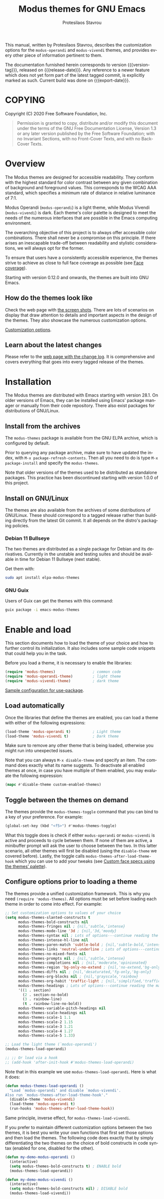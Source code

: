 #+TITLE: Modus themes for GNU Emacs
#+AUTHOR: Protesilaos Stavrou
#+EMAIL: info@protesilaos.com
#+LANGUAGE: en
#+TEXINFO_FILENAME: modus-themes.info
#+TEXINFO_DIR_CATEGORY: Emacs
#+TEXINFO_DIR_TITLE: Modus Themes: (modus-themes)
#+TEXINFO_DIR_DESC: Highly accessible themes (WCAG AAA)
#+OPTIONS: ':t toc:nil author:t email:t
#+MACRO: version-tag 1.0.2
#+MACRO: release-date 2020-12-06
#+MACRO: export-date (eval (format-time-string "%F %R %z" (current-time)))

This manual, written by Protesilaos Stavrou, describes the customization
options for the =modus-operandi= and =modus-vivendi= themes, and provides
every other piece of information pertinent to them.

The documentation furnished herein corresponds to version {{{version-tag}}},
released on {{{release-date}}}.  Any reference to a newer feature which does
not yet form part of the latest tagged commit, is explicitly marked as
such.  Current build was done on {{{export-date}}}.

#+TOC: headlines 8 insert TOC here, with eight headline levels

* COPYING
:PROPERTIES:
:COPYING: t
:END:

Copyright (C) 2020  Free Software Foundation, Inc.

#+begin_quote
Permission is granted to copy, distribute and/or modify this
document under the terms of the GNU Free Documentation License,
Version 1.3 or any later version published by the Free Software
Foundation; with no Invariant Sections, with no Front-Cover Texts,
and with no Back-Cover Texts.
#+end_quote

* Overview
:PROPERTIES:
:CUSTOM_ID: h:f0f3dbcb-602d-40cf-b918-8f929c441baf
:END:

The Modus themes are designed for accessible readability.  They conform
with the highest standard for color contrast between any given
combination of background and foreground values.  This corresponds to
the WCAG AAA standard, which specifies a minimum rate of distance in
relative luminance of 7:1.

Modus Operandi (=modus-operandi=) is a light theme, while Modus Vivendi
(=modus-vivendi=) is dark.  Each theme's color palette is designed to
meet the needs of the numerous interfaces that are possible in the Emacs
computing environment.

The overarching objective of this project is to always offer accessible
color combinations.  There shall never be a compromise on this
principle.  If there arises an inescapable trade-off between readability
and stylistic considerations, we will always opt for the former.

To ensure that users have a consistently accessible experience, the
themes strive to achieve as close to full face coverage as possible
(see [[#h:a9c8f29d-7f72-4b54-b74b-ddefe15d6a19][Face coverage]]).

Starting with version 0.12.0 and onwards, the themes are built into GNU
Emacs.

** How do the themes look like
:PROPERTIES:
:CUSTOM_ID: h:69b92089-069c-4ba1-9d94-cc3415fc4f87
:END:

Check the web page with [[https://protesilaos.com/modus-themes-pictures/][the screen shots]].  There are lots of scenarios
on display that draw attention to details and important aspects in the
design of the themes.  They also showcase the numerous customization
options.

[[#h:bf1c82f2-46c7-4eb2-ad00-dd11fdd8b53f][Customization options]].

** Learn about the latest changes
:PROPERTIES:
:CUSTOM_ID: h:2cc37c36-6c1a-48b2-a010-1050b270ee18
:END:

Please refer to the [[https://protesilaos.com/modus-themes-changelog][web page with the change log]].  It is comprehensive
and covers everything that goes into every tagged release of the themes.

* Installation
:PROPERTIES:
:CUSTOM_ID: h:1af85373-7f81-4c35-af25-afcef490c111
:END:

The Modus themes are distributed with Emacs starting with version 28.1.
On older versions of Emacs, they can be installed using Emacs' package
manager or manually from their code repository.  There also exist
packages for distributions of GNU/Linux.

** Install from the archives
:PROPERTIES:
:CUSTOM_ID: h:c4b10085-149f-43e2-bd4d-347f33aee054
:END:

The =modus-themes= package is available from the GNU ELPA archive, which
is configured by default.

Prior to querying any package archive, make sure to have updated the
index, with =M-x package-refresh-contents=.  Then all you need to do is
type =M-x package-install= and specify the =modus-themes=.

Note that older versions of the themes used to be distributed as
standalone packages.  This practice has been discontinued starting with
version 1.0.0 of this project.

** Install on GNU/Linux
:PROPERTIES:
:CUSTOM_ID: h:da640eb1-95dd-4e86-bb4e-1027b27885f0
:END:

The themes are also available from the archives of some distributions of
GNU/Linux.  These should correspond to a tagged release rather than
building directly from the latest Git commit.  It all depends on the
distro's packaging policies.

*** Debian 11 Bullseye
:PROPERTIES:
:CUSTOM_ID: h:7e570360-9ee6-4bc5-8c04-9dc11418a3e4
:END:

The two themes are distributed as a single package for Debian and its
derivatives.  Currently in the unstable and testing suites and should be
available in time for Debian 11 Bullseye (next stable).

Get them with:

#+begin_src sh
sudo apt install elpa-modus-themes
#+end_src

*** GNU Guix
:PROPERTIES:
:CUSTOM_ID: h:a4ca52cd-869f-46a5-9e16-4d9665f5b88e
:END:

Users of Guix can get the themes with this command:

#+begin_src sh
guix package -i emacs-modus-themes
#+end_src

* Enable and load
:PROPERTIES:
:CUSTOM_ID: h:3f3c3728-1b34-437d-9d0c-b110f5b161a9
:END:

This section documents how to load the theme of your choice and how to
further control its initialization.  It also includes some sample code
snippets that could help you in the task.

Before you load a theme, it is necessary to enable the libraries:

#+begin_src emacs-lisp
(require 'modus-themes)                 ; common code
(require 'modus-operandi-theme)         ; light theme
(require 'modus-vivendi-theme)          ; dark theme
#+end_src

[[#h:e979734c-a9e1-4373-9365-0f2cd36107b8][Sample configuration for use-package]].

** Load automatically
:PROPERTIES:
:CUSTOM_ID: h:1777c247-1b56-46b7-a4ce-54e720b33d06
:END:

Once the libraries that define the themes are enabled, you can load a
theme with either of the following expressions:

#+begin_src emacs-lisp
(load-theme 'modus-operandi t)          ; Light theme
(load-theme 'modus-vivendi t)           ; Dark theme
#+end_src

Make sure to remove any other theme that is being loaded, otherwise you
might run into unexpected issues.

Note that you can always =M-x disable-theme= and specify an item.  The
command does exactly what its name suggests.  To deactivate all enabled
themes at once, in case you have multiple of them enabled, you may
evaluate the following expression:

#+begin_src emacs-lisp
(mapc #'disable-theme custom-enabled-themes)
#+end_src

** Toggle between the themes on demand
:PROPERTIES:
:CUSTOM_ID: h:2a0895a6-3281-4e55-8aa1-8a737555821e
:END:

The themes provide the =modus-themes-toggle= command that you can bind to
a key of your preference.  For example:

#+begin_src emacs-lisp
(global-set-key (kbd "<f5>") #'modus-themes-toggle)
#+end_src

What this toggle does is check if either =modus-operandi= or =modus-vivendi=
is active and proceeds to cycle between them.  If none of them are
active, a minibuffer prompt will ask the user to choose between the two.
In this latter scenario, all other themes will first be disabled (using
the =disable-theme= we covered before).  Lastly, the toggle calls
=modus-themes-after-load-theme-hook= which you can use to add your tweaks
(see [[#h:1487c631-f4fe-490d-8d58-d72ffa3bd474][Custom face specs using the themes' palette]]).

** Configure options prior to loading a theme
:PROPERTIES:
:CUSTOM_ID: h:a897b302-8e10-4a26-beab-3caaee1e1193
:END:

The themes provide a unified customization framework.  This is why you
need =(require 'modus-themes)=.  All options must be set before loading
each theme in order to come into effect.  For example:

#+begin_src emacs-lisp
;; Set customization options to values of your choice
(setq modus-themes-slanted-constructs t
      modus-themes-bold-constructs nil
      modus-themes-fringes nil ; {nil,'subtle,'intense}
      modus-themes-mode-line '3d ; {nil,'3d,'moody}
      modus-themes-syntax nil ; Lots of options---continue reading the manual
      modus-themes-intense-hl-line nil
      modus-themes-paren-match 'subtle-bold ; {nil,'subtle-bold,'intense,'intense-bold}
      modus-themes-links 'neutral-underline ; Lots of options---continue reading the manual
      modus-themes-no-mixed-fonts nil
      modus-themes-prompts nil ; {nil,'subtle,'intense}
      modus-themes-completions nil ; {nil,'moderate,'opinionated}
      modus-themes-region 'bg-only-no-extend ; {nil,'no-extend,'bg-only,'bg-only-no-extend}
      modus-themes-diffs nil ; {nil,'desaturated,'fg-only,'bg-only}
      modus-themes-org-blocks nil ; {nil,'grayscale,'rainbow}
      modus-themes-org-habit 'traffic-light ; {nil,'simplified,'traffic-light}
      modus-themes-headings ; Lots of options---continue reading the manual
      '((1 . section)
        (2 . section-no-bold)
        (3 . rainbow-line)
        (t . rainbow-line-no-bold))
      modus-themes-variable-pitch-headings nil
      modus-themes-scale-headings nil
      modus-themes-scale-1 1.1
      modus-themes-scale-2 1.15
      modus-themes-scale-3 1.21
      modus-themes-scale-4 1.27
      modus-themes-scale-5 1.33)

;; Load the light theme (`modus-operandi')
(modus-themes-load-operandi)

;; ;; Or load via a hook
;; (add-hook 'after-init-hook #'modus-themes-load-operandi)
#+end_src

Note that in this example we use =modus-themes-load-operandi=.  Here is
what it does:

#+begin_src emacs-lisp
(defun modus-themes-load-operandi ()
  "Load `modus-operandi' and disable `modus-vivendi'.
Also run `modus-themes-after-load-theme-hook'."
  (disable-theme 'modus-vivendi)
  (load-theme 'modus-operandi t)
  (run-hooks 'modus-themes-after-load-theme-hook))
#+end_src

Same principle, inverse effect, for =modus-themes-load-vivendi=.

If you prefer to maintain different customization options between the
two themes, it is best you write your own functions that first set those
options and then load the themes.  The following code does exactly that
by simply differentiating the two themes on the choice of bold
constructs in code syntax (enabled for one, disabled for the other).

#+begin_src emacs-lisp
(defun my-demo-modus-operandi ()
  (interactive)
  (setq modus-themes-bold-constructs t) ; ENABLE bold
  (modus-themes-load-operandi))

(defun my-demo-modus-vivendi ()
  (interactive)
  (setq modus-themes-bold-constructs nil) ; DISABLE bold
  (modus-themes-load-vivendi))

(defun my-demo-modus-themes-toggle ()
  (if (eq (car custom-enabled-themes) 'modus-operandi)
      (my-demo-modus-vivendi)
    (my-demo-modus-operandi)))
#+end_src

Then assign =my-demo-modus-themes-toggle= to a key instead of the
equivalent the themes provide.

** Sample configuration for use-package
:PROPERTIES:
:CUSTOM_ID: h:e979734c-a9e1-4373-9365-0f2cd36107b8
:END:

It is common for Emacs users to rely on =use-package= for declaring
package configurations in their setup.  We use this as an example:

#+begin_src emacs-lisp
(use-package modus-themes
  :ensure
  :init
  ;; Add all your customizations prior to loading the themes
  (setq modus-themes-slanted-constructs t
        modus-themes-bold-constructs nil)
  :config
  ;; Load the theme of your choice
  (modus-themes-load-operandi)
  ;; ;; OR
  ;; (load-theme 'modus-operandi t)
  :bind ("<f5>" . modus-themes-toggle))
#+end_src

Note that manual installations expect that the user byte compiles all
the relevant files and creates autoloads for them.  If, for whatever
reason, users wish to install the theme files manually while not doing
the requisite packaging work, then this code block must be used instead
(but please prefer the packaged format that does proper byte compilation
and autoloading).

The following snippet is for manual installations or those that use the
themes that are shipped with Emacs:

#+begin_src emacs-lisp
(use-package modus-themes
  :ensure
  :init
  ;; Add all your customizations prior to loading the themes
  (setq modus-themes-slanted-constructs t
        modus-themes-bold-constructs nil)

  ;; Enable the theme files
  (use-package modus-operandi-theme)
  (use-package modus-vivendi-theme)

  :config
  ;; Load the theme of your choice
  (modus-themes-load-operandi)
  :bind ("<f5>" . modus-themes-toggle))
#+end_src

* Customization Options
:PROPERTIES:
:CUSTOM_ID: h:bf1c82f2-46c7-4eb2-ad00-dd11fdd8b53f
:END:

The Modus themes are highly configurable, though they should work well
without any further tweaks.  By default, all customization options are
set to =nil=.

Remember that all customization options must be evaluated before loading
a theme (see [[#h:3f3c3728-1b34-437d-9d0c-b110f5b161a9][Enable and load]]).

** Option for more bold constructs
:PROPERTIES:
:ALT_TITLE: Bold constructs
:DESCRIPTION: Toggle bold constructs in code
:CUSTOM_ID: h:b25714f6-0fbe-41f6-89b5-6912d304091e
:END:

Symbol: =modus-themes-bold-constructs=

Possible values:

1. =nil= (default)
2. =t=

The default is to use a bold typographic weight only when it is
required.

With a non-nil value (=t=) display several syntactic constructs in bold
weight.  This concerns keywords and other important aspects of code
syntax.  It also affects certain mode line indicators and command-line
prompts.

** Option for more slanted constructs
:PROPERTIES:
:ALT_TITLE: Slanted constructs
:DESCRIPTION: Toggle slanted constructs (italics) in code
:CUSTOM_ID: h:977c900d-0d6d-4dbb-82d9-c2aae69543d6
:END:

Symbol: =modus-themes-slanted-constructs=

Possible values:

1. =nil= (default)
2. =t=

The default is to not use slanted text (italics) unless it is absolutely
necessary.

With a non-nil value (=t=) choose to render more faces in slanted text.
This typically affects documentation strings and code comments.

** Option for syntax highlighting
:PROPERTIES:
:ALT_TITLE: Syntax styles
:DESCRIPTION: Choose the overall aesthetic of code syntax
:CUSTOM_ID: h:c119d7b2-fcd4-4e44-890e-5e25733d5e52
:END:

Symbol: =modus-themes-syntax=

Possible values:

1. =nil= (default)
2. =faint=
3. =yellow-comments=
4. =green-strings=
5. =yellow-comments-green-strings=
6. =alt-syntax=
7. =alt-syntax-yellow-comments=

The default style (nil) for code syntax highlighting is a balanced
combination of colors on the cyan-blue-magenta side of the spectrum.
There is little to no use of greens, yellows, or reds, except when it is
necessary.

Option =faint= is like the default in terms of the choice of palette but
applies desaturated color values.

Option =yellow-comments= applies a yellow tint to comments.  The rest of
the syntax is the same as the default.

Option =green-strings= replaces the blue/cyan/cold color variants in
strings with greener alternatives.  The rest of the syntax remains the
same.

Option =yellow-comments-green-strings= combines yellow comments with green
strings and the rest of the default syntax highlighting style.

Option =alt-syntax= expands the active spectrum by applying color
combinations with more contrasting hues between them.  Expect to find
more red and green variants in addition to cyan, blue, magenta.

Option =alt-syntax-yellow-comments= combines =alt-syntax= with
=yellow-comments=.

** Option for no font mixing
:PROPERTIES:
:ALT_TITLE: No mixed fonts
:DESCRIPTION: Toggle mixing of font families
:CUSTOM_ID: h:115e6c23-ee35-4a16-8cef-e2fcbb08e28b
:END:

Symbol: =modus-themes-no-mixed-fonts=

Possible values:

1. =nil= (default)
2. =t=

By default, the themes configure some spacing-sensitive faces, such as
Org tables and code blocks, to always inherit from the =fixed-pitch= face.
This is to ensure that those constructs remain monospaced when users opt
for something like the built-in =M-x variable-pitch-mode=.  Otherwise the
layout would appear broken.  To disable this behaviour, set the option
to =t=.

Users may prefer to use another package for handling mixed typeface
configurations, rather than letting the theme do it, perhaps because a
purpose-specific package has extra functionality.  Two possible options
are =org-variable-pitch= and =mixed-pitch=.

[[#h:defcf4fc-8fa8-4c29-b12e-7119582cc929][Font configurations for Org (and others)]].

** Option for links
:PROPERTIES:
:ALT_TITLE: Link styles
:DESCRIPTION: Choose link color intensity for the text or underline, or no underline at all
:CUSTOM_ID: h:c119d7b2-fcd4-4e44-890e-5e25733d5e52
:END:

Symbol: =modus-themes-links=

Possible values:

1. =nil= (default)
2. =faint=
3. =neutral-underline=
4. =faint-neutral-underline=
5. =no-underline=

The default style (nil) for links is to apply an underline and a
saturated color to the affected text.  The color of the two is the same,
which makes the link fairly prominent.

Option =faint= follows the same approach as the default, but uses less
intense colors.

Option =neutral-underline= changes the underline's color to a subtle
gray, while retaining the default text color.

Option =faint-neutral-underline= combines a desaturated text color with a
subtle gray underline.

Option =no-underline= removes link underlines altogether, while keeping
their text color the same as the default.

** Option for command prompt styles
:PROPERTIES:
:ALT_TITLE: Command prompts
:DESCRIPTION: Choose among plain, subtle, or intense prompts
:CUSTOM_ID: h:db5a9a7c-2928-4a28-b0f0-6f2b9bd52ba1
:END:

Symbol: =modus-themes-prompts=

Possible values:

1. =nil= (default)
2. =subtle=
3. =intense=

The default does not use any background for minibuffer and command line
prompts.  It relies exclusively on an accented foreground color.

The options =subtle= and =intense= apply a combination of accented
background and foreground to such prompts.  The difference between the
two is that the latter has a more pronounced/noticeable effect than the
former.

** Option for mode line presentation
:PROPERTIES:
:ALT_TITLE: Mode line
:DESCRIPTION: Choose among plain, three-dimensional, or Moody-compliant styles
:CUSTOM_ID: h:27943af6-d950-42d0-bc23-106e43f50a24
:END:

Symbol: =modus-themes-mode-line=

Possible values:

1. =nil= (default)
2. =3d=
3. =moody=

The default produces a two-dimensional effect both for the active and
inactive modelines.  The differences between the two are limited to
distinct shades of grayscale values, with the active being more intense
than the inactive.

Option =3d= will make the active modeline look like a three-dimensional
rectangle.  Inactive modelines remain 2D, though they are slightly toned
down relative to the default.  This aesthetic is virtually the same as
what you get when you run Emacs without any customizations (=emacs -Q= on
the command line).

While =moody= removes all box effects from the modelines and applies
underline and overline properties instead.  It also tones down a bit the
inactive modelines.  This is meant to optimize things for use with the
[[https://github.com/tarsius/moody][moody package]] (hereinafter referred to as "Moody"), though it can work
fine even without it.

Note that Moody does not expose any faces that the themes could style
directly.  Instead it re-purposes existing ones to render its tabs and
ribbons.  As such, there may be cases where the contrast ratio falls
below the 7:1 target that the themes conform with (WCAG AAA).  To hedge
against this, we configure a fallback foreground for the =moody= option,
which will come into effect when the background of the modeline changes
to something less accessible, such as Moody ribbons (read the doc string
of =set-face-attribute=, specifically =:distant-foreground=).  This fallback
is activated when Emacs determines that the background and foreground of
the given construct are too close to each other in terms of color
distance.  In effect, users would need to experiment with the variable
=face-near-same-color-threshold= to trigger the effect.  We find that a
value of =45000= will suffice, contrary to the default =30000=.  Do not set
the value too high, because that would have the adverse effect of always
overriding the default color (which has been carefully designed to be
highly accessible).

Furthermore, because Moody expects an underline and overline instead of
a box style, it is advised you include this in your setup:

#+begin_src emacs-lisp
(setq x-underline-at-descent-line t)
#+end_src

** Option for completion framework aesthetics
:PROPERTIES:
:ALT_TITLE: Completion UIs
:DESCRIPTION: Choose among standard, moderate, or opinionated looks
:CUSTOM_ID: h:f1c20c02-7b34-4c35-9c65-99170efb2882
:END:

Symbol: =modus-themes-completions=

Possible values:

1. =nil= (default)
2. =moderate=
3. =opinionated=

This is a special option that has different effects depending on the
completion UI.  The interfaces can be grouped in two categories, based
on their default aesthetics: (i) those that only or mostly use
foreground colors for their interaction model, and (ii) those that
combine background and foreground values for some of their metaphors.
The former category encompasses Icomplete, Ido, Selectrum as well as
pattern matching styles like Orderless and Flx.  The latter covers Helm,
Ivy, and similar.

A value of =nil= will respect the metaphors of each completion framework.

Option =moderate= applies a combination of background and foreground that
is fairly subtle.  For Icomplete and friends this constitutes a
departure from their default aesthetics, however the difference is
small.  While Helm, Ivy et al appear slightly different than their
original looks, as they are toned down a bit.

Option =opinionated= uses color combinations that refashion the completion
UI.  For the Icomplete camp this means that intense background and
foreground combinations are used: in effect their looks emulate those of
Helm, Ivy and co. in their original style.  Whereas the other group of
packages will revert to an even more nuanced aesthetic with some
additional changes to the choice of hues.

To appreciate the scope of this customization option, you should spend
some time with every one of the =nil= (default), =moderate=, and =opinionated=
possibilities.

** Option for fringe visibility
:PROPERTIES:
:ALT_TITLE: Fringes
:DESCRIPTION: Choose among invisible, subtle, or intense fringe visibility
:CUSTOM_ID: h:1983c3fc-74f6-44f3-b917-967c403bebae
:END:

Symbol: =modus-themes-fringes=

Possible values:

1. =nil= (default)
2. =subtle=
3. =intense=

The default is to use the same color as that of the main background,
meaning that the fringes are not obvious though they still occupy the
space given to them by =fringe-mode=.

Options =subtle= and =intense= apply a gray background, making the fringes
visible.  The difference between the two is one of degree, as their
names imply.

** Option for line highlighting (hl-line-mode)
:PROPERTIES:
:ALT_TITLE: Line highlighting
:DESCRIPTION: Toggle intense style for current line highlighting
:CUSTOM_ID: h:1dba1cfe-d079-4c13-a810-f768e8789177
:END:

Symbol: =modus-themes-intense-hl-line=

Possible values:

1. =nil= (default)
2. =t=

The default is to use a subtle gray background for =hl-line-mode= and its
global equivalent.

With a non-nil value (=t=) use a more prominent background color instead.

This affects several packages that enable =hl-line-mode=, such as =elfeed=
and =mu4e=.

** Option for parenthesis matching (show-paren-mode)
:PROPERTIES:
:ALT_TITLE: Matching parentheses
:DESCRIPTION: Choose between various styles for matching delimiters/parentheses
:CUSTOM_ID: h:e66a7e4d-a512-4bc7-9f86-fbbb5923bf37
:END:

Symbol: =modus-themes-paren-match=

Possible values:

1. =nil= (default)
2. =subtle-bold=
3. =intense=
4. =intense-bold=

Nil means to use a subtle tinted background color for the matching
delimiters.

Option =intense= applies a saturated background color.

Option =subtle-bold= is the same as the default, but also makes use of
bold typographic weight (inherits the =bold= face).

Option =intense-bold= is the same as =intense=, while it also uses a bold
weight.

This customization variable affects tools such as the built-in
=show-paren-mode= and =smartparens=.

** Option for active region
:PROPERTIES:
:ALT_TITLE: Active region
:DESCRIPTION: Choose between various styles for the active region
:CUSTOM_ID: h:60798063-b4ad-45ea-b9a7-ff7b5c0ab74c
:END:

Symbol: =modus-themes-region=

Possible values:

1. =nil= (default)
2. =no-extend=
3. =bg-only=
4. =bg-only-no-extend=

Nil means to only use a prominent gray background with a neutral
foreground.  The foreground overrides all syntax highlighting.  The
region extends to the edge of the window.

Option =no-extend= preserves the default aesthetic but prevents the
region from extending to the edge of the window.

Option =bg-only= applies a faint tinted background that is distinct from
all others used in the theme, while it does not override any existing
colors.  It extends to the edge of the window.

Option =bg-only-no-extend= is a combination of the =bg-only= and
=no-extend= options.

** Option for diff buffer looks
:PROPERTIES:
:ALT_TITLE: Diffs
:DESCRIPTION: Choose among intense, desaturated, or text-only diffs
:CUSTOM_ID: h:ea7ac54f-5827-49bd-b09f-62424b3b6427
:END:

Symbol: =modus-themes-diffs=

Possible values:

1. =nil= (default)
2. =desaturated=
2. =fg-only=

By default the themes apply rich coloration to the output of diffs, such
as those of =diff-mode=, =ediff=, =smerge-mode=, and =magit=.  These are color
combinations of an accented background and foreground so that, for
example, added lines have a pronounced green background with an
appropriate shade of green for the affected text.  Word-wise or
"refined" changes follow this pattern but use different shades of those
colors to remain distinct.

Option =desaturated= tones down all relevant color values.  It still
combines an accented background with an appropriate foreground, yet its
overall impression is fairly subtle.  Refined changes are a bit more
intense to fulfil their intended function, though still less saturated
than default.

Option =fg-only= will remove most accented backgrounds and instead rely on
color-coded text to denote changes.  For instance, added lines use a
green foreground, while their background is the same as the rest of the
buffer.  Word-wise highlights still use a background value which is,
nonetheless, more subtle than its default equivalent.

Option =bg-only= applies color-coded backgrounds but does not override any
syntax highlighting that may be present.  This makes it suitable for use
with a non-nil value for =diff-font-lock-syntax= (which is the default for
=diff-mode= buffers in Emacs 27 or higher).

Concerning Magit, an extra set of tweaks are introduced for the effect
of highlighting the current diff hunk, so as to remain aligned with the
overall experience of that mode.  Expect changes that are consistent
with the overall intent of the aforementioned.  Note, however, that the
=bg-only= option will not deliver the intended results in Magit diffs
because no syntax highlighting is used there (last checked with Magit
version 20201116.1057, though upstream has a plan to eventually support
such a feature---this entry shall be updated accordingly).

** Option for org-mode block styles
:PROPERTIES:
:ALT_TITLE: Org mode blocks
:DESCRIPTION: Choose among plain, grayscale, or rainbow styles
:CUSTOM_ID: h:b7e328c0-3034-4db7-9cdf-d5ba12081ca2
:END:

Symbol: =modus-themes-org-blocks=

Possible values:

1. =nil= (default)
2. =grayscale=
3. =rainbow=

The default is to use the same background as the rest of the buffer for
the contents of the block.

Option =grayscale= applies a subtle neutral gray background to the block's
contents.  It will also extend to the edge of the window the background
of the "begin" and "end" block delimiter lines (only relevant for Emacs
versions >= 27 where the 'extend' keyword is part of the face
specifications).

Option =rainbow= uses an accented background for the contents of the
block.  The exact color will depend on the programming language and is
controlled by the =org-src-block-faces= variable.  This is most suitable
for users who work on literate programming documents that mix and match
several languages.

Note that the "rainbow" blocks may require you to also reload the
major-mode so that the colors are applied properly: use =M-x org-mode= or
=M-x org-mode-restart= to refresh the buffer.  Or start typing in each
code block (inefficient at scale, but it still works).

** Option for org-habit graph styles
:PROPERTIES:
:ALT_TITLE: Org agenda habits
:DESCRIPTION: Choose among standard, simplified, or traffic light styles
:CUSTOM_ID: h:b7e328c0-3034-4db7-9cdf-d5ba12081ca2
:END:

[Coming in version 1.1.0 of the Modus themes]

Symbol: =modus-themes-org-habit=

Possible values:

1. =nil= (default)
2. =simplified=
3. =traffic-light=

The default is meant to conform with the original aesthetic of
=org-habit=.  It employs all four color codes that correspond to the
org-habit states---clear, ready, alert, and overdue---while
distinguishing between their present and future variants.  This results
in a total of eight colors in use: red, yellow, green, blue, in tinted
and shaded versions.  They cover the full set of information provided by
the =org-habit= consistency graph.

Option =simplified= is like the default except that it removes the
dichotomy between current and future variants by applying uniform
color-coded values.  It applies a total of four colors: red, yellow,
green, blue.  They produce a simplified consistency graph that is more
legible (or less "busy") than the default.  The intent is to shift focus
towards the distinction between the four states of a habit task, rather
than each state's present/future outlook.

Option =traffic-light= further reduces the available colors to red,
yellow, and green.  As in =simplified=, present and future variants appear
uniformly, but differently from it, the 'clear' state is rendered in a
green hue, instead of the original blue.  This is meant to capture the
use-case where a habit task being "too early" is less important than it
being "too late".  The difference between ready and clear states is
attenuated by painting both of them using shades of green.  This option
thus highlights the alert and overdue states.

** Option for the headings' overall style
:PROPERTIES:
:ALT_TITLE: Heading styles
:DESCRIPTION: Choose among several styles, also per heading level
:CUSTOM_ID: h:271eff19-97aa-4090-9415-a6463c2f9ae1
:END:

This is defined as an alist and, therefore, uses a different approach
than other customization options documented in this manual.

Symbol: =modus-themes-headings=

Possible values, which can be specified for each heading level (examples
further below):

+ nil (default fallback option---covers all heading levels)
+ =t= (default style for a single heading, when the fallback differs)
+ =no-bold=
+ =line=
+ =line-no-bold=
+ =rainbow=
+ =rainbow-line=
+ =rainbow-line-no-bold=
+ =highlight=
+ =highlight-no-bold=
+ =rainbow-highlight=
+ =rainbow-highlight-no-bold=
+ =section=
+ =section-no-bold=
+ =rainbow-section=
+ =rainbow-section-no-bold=

To control faces per level from 1-8, use something like this:

#+begin_src emacs-lisp
(setq modus-themes-headings
      '((1 . section)
        (2 . section-no-bold)
        (3 . rainbow-line)
        (t . rainbow-line-no-bold)))
#+end_src

The above uses the =section= value for heading levels 1, =section-no-bold=
for headings 2, =rainbow-line= for 3.  All other levels fall back to
=rainbow-line-no-bold=.

To set a uniform value for all heading levels, use this pattern:

#+begin_src emacs-lisp
;; A given style for every heading
(setq modus-themes-headings
      '((t . section)))

;; Default aesthetic for every heading
(setq modus-themes-headings
      '())
#+end_src

The default style for headings uses a fairly desaturated foreground
value in combination with bold typographic weight.  To specify this
style for a given level N, assuming you wish to have another fallback
option, just specify the value =t= like this:

#+begin_src emacs-lisp
(setq modus-themes-headings
      '((1 . t)
        (2 . line)
        (t . rainbow-line-no-bold)))
#+end_src

A description of all other possible styles beyond the default:

+ =no-bold= retains the default text color while removing the bold
  typographic weight.

+ =line= is the same as the default plus an overline across the heading's
  length.

+ =line-no-bold= is the same as =line= without bold weight.

+ =rainbow= uses a more colorful foreground in combination with bold
  typographic weight.

+ =rainbow-line= is the same as =rainbow= plus an overline.

+ =rainbow-line-no-bold= is the same as =rainbow-line= without the bold
  weight.

+ =highlight= retains the default style of a fairly desaturated foreground
  combined with a bold weight and adds to it a subtle accented
  background.

+ =highlight-no-bold= is the same as =highlight= without a bold weight.

+ =rainbow-highlight= is the same as =highlight= but with a more colorful
  foreground.

+ =rainbow-highlight-no-bold= is the same as =rainbow-highlight= without a
  bold weight.

+ =section= retains the default looks and adds to them both an overline
  and a slightly accented background.  It is, in effect, a combination
  of the =line= and =highlight= values.

+ =section-no-bold= is the same as =section= without a bold weight.

+ =rainbow-section= is the same as =section= but with a more colorful
  foreground.

+ =rainbow-section-no-bold= is the same as =rainbow-section= without a bold
  weight.

** Option for scaled headings
:PROPERTIES:
:ALT_TITLE: Scaled headings
:DESCRIPTION: Toggle scaling of headings
:CUSTOM_ID: h:075eb022-37a6-41a4-a040-cc189f6bfa1f
:END:

Symbol: =modus-themes-scale-headings=

Possible values:

1. =nil= (default)
2. =t=

The default is to use the same size for headings and paragraph text.

With a non-nil value (=t=) make headings larger in height relative to the
main text.  This is noticeable in modes like Org.

*** Control the scale of headings
:PROPERTIES:
:ALT_TITLE: Scaled heading sizes
:DESCRIPTION: Specify rate of increase for scaled headings
:CUSTOM_ID: h:6868baa1-beba-45ed-baa5-5fd68322ccb3
:END:

In addition to toggles for enabling scaled headings, users can also
specify a number of their own.

+ If it is a floating point, say, =1.5=, it is interpreted as a multiple
  of the base font size.  This is the recommended method.

+ If it is an integer, it is read as an absolute font height.  The
  number is basically the point size multiplied by ten.  So if you want
  it to be =18pt= you must pass =180=.  Please understand that setting an
  absolute value is discouraged, as it will break the layout when you
  try to change font sizes with the built-in =text-scale-adjust= command
  (see [[#h:defcf4fc-8fa8-4c29-b12e-7119582cc929][Font configurations]]).

Below are the variables in their default values, using the floating
point paradigm.  The numbers are very conservative, but you are free to
change them to your liking, such as =1.2=, =1.4=, =1.6=, =1.8=, =2.0=---or use a
resource for finding a consistent scale:

#+begin_src emacs-lisp
(setq modus-themes-scale-1 1.05
      modus-themes-scale-2 1.1
      modus-themes-scale-3 1.15
      modus-themes-scale-4 1.2
      modus-themes-scale-5 1.3)
#+end_src

Note that in earlier versions of Org, scaling would only increase the
size of the heading, but not of keywords that were added to it, like
"TODO".  The issue has been fixed upstream:
<https://protesilaos.com/codelog/2020-09-24-org-headings-adapt/>.

** Option for variable-pitch font in headings
:PROPERTIES:
:ALT_TITLE: Headings' font
:DESCRIPTION: Toggle proportionately spaced fonts in headings
:CUSTOM_ID: h:97caca76-fa13-456c-aef1-a2aa165ea274
:END:

Symbol: =modus-themes-variable-pitch-headings=

Possible values:

1. =nil= (default)
2. =t=

The default is to use the main font family, which typically is monospaced.

With a non-nil value (=t=) apply a proportionately spaced typeface, else
"variable-pitch", to headings (such as in Org mode).

[[#h:defcf4fc-8fa8-4c29-b12e-7119582cc929][Font configurations for Org (and others)]].

* Advanced customization (do-it-yourself)
:PROPERTIES:
:CUSTOM_ID: h:f4651d55-8c07-46aa-b52b-bed1e53463bb
:END:

Unlike the predefined customization options which follow a clear pattern
of allowing the user to quickly specify their preference, the themes
also provide a more flexible, albeit difficult, mechanism to control
things with precision (see [[#h:bf1c82f2-46c7-4eb2-ad00-dd11fdd8b53f][Customization Options]]).

This section is of interest only to users who are prepared to maintain
their own local tweaks and who are willing to deal with any possible
incompatibilities between versioned releases of the themes.  As such,
they are labelled as "do-it-yourself" or "DIY".

** Case-by-case face specs using the themes' palette (DIY)
:PROPERTIES:
:ALT_TITLE: Simple face tweaks (DIY)
:DESCRIPTION: Declare your own face specs case-by-case
:CUSTOM_ID: h:1487c631-f4fe-490d-8d58-d72ffa3bd474
:END:

This section is about tweaking individual faces.  If you plan to do
things at scale, consult the next section ([[#h:51ba3547-b8c8-40d6-ba5a-4586477fd4ae][Set multiple faces]]).

We already covered in previous sections how to toggle between the themes
and how to configure options prior to loading.  We also explained that
some of the functions made available to users will fire up a hook that
can be used to pass tweaks in the post-theme-load phase.

[[#h:2a0895a6-3281-4e55-8aa1-8a737555821e][Toggle between the themes]].

[[#h:a897b302-8e10-4a26-beab-3caaee1e1193][Configure options prior to loading]].

Now assume you wish to change a single face, say, the =cursor=.  And you
would like to get the standard "blue" color value of the active Modus
theme, whether it is Modus Operandi or Modus Vivendi.  To do that, you
can use the =modus-themes-color= function.  It accepts a symbol that is
associated with a color in =modus-themes-operandi-colors= and
=modus-themes-vivendi-colors=.  Like this:

#+begin_src emacs-lisp
(modus-themes-color 'blue)
#+end_src

The function always extracts the color value of the active Modus theme.

#+begin_src emacs-lisp
(progn
  (load-theme 'modus-operandi t)
  (modus-themes-color 'blue))           ; "#0031a9" for `modus-operandi'

(progn
  (load-theme 'modus-vivendi t)
  (modus-themes-color 'blue))           ; "#2fafff" for `modus-vivendi'
#+end_src

Do =C-h v= on the aforementioned variables to check all the available
symbols that can be passed to this function.

With that granted, let us expand the example to actually change the
=cursor= face's background property.  We employ the built-in function of
=set-face-attribute=:

#+begin_src emacs-lisp
(set-face-attribute 'cursor nil :background (modus-themes-color 'blue))
#+end_src

If you evaluate this form, your cursor will become blue.  But if you
change themes, such as with =modus-themes-toggle=, your edits will be
lost, because the newly loaded theme will override the =:background=
attribute you had assigned to that face.

For such changes to persist, we need to make them after loading the
theme.  So we rely on =modus-themes-after-load-theme-hook=, which gets
called from =modus-themes-load-operandi=, =modus-themes-load-vivendi=, as
well as the command =modus-themes-toggle=.  Here is a sample function that
tweaks two faces and then gets added to the hook:

#+begin_src emacs-lisp
(defun my-modus-themes-custom-faces ()
  (set-face-attribute 'cursor nil :background (modus-themes-color 'blue))
  (set-face-attribute 'font-lock-type-face nil :foreground (modus-themes-color 'magenta-alt)))

(add-hook 'modus-themes-after-load-theme-hook #'my-modus-themes-custom-faces)
#+end_src

Using this principle, it is possible to override the styles of faces
without having to find color values for each case.

Another application is to control the precise weight for bold
constructs.  This is particularly useful if your typeface has several
variants such as "heavy", "extrabold", "semibold".  All you have to do
is edit the =bold= face.  For example:

#+begin_src emacs-lisp
(set-face-attribute 'bold nil :weight 'semibold)
#+end_src

Remember to use the custom function and hook combo we demonstrated
above.  Because the themes do not hard-wire a specific weight, this
simple form is enough to change the weight of all bold constructs
throughout the interface.

Finally, there are cases where you want to tweak colors though wish to
apply different ones to each theme, say, a blue hue for Modus Operandi
and a shade of red for Modus Vivendi.  To this end, we provide
=modus-themes-color-alts= as a convenience function to save you from the
trouble of writing separate wrappers for each theme.  It still returns a
single value by querying either of =modus-themes-operandi-colors= and
=modus-themes-vivendi-colors=, only here you pass the two keys you want,
first for =modus-operandi= then =modus-vivendi=.

Take the previous example with the =cursor= face:

#+begin_src emacs-lisp
;; Blue for `modus-operandi' and red for `modus-vivendi'
(set-face-attribute 'cursor nil :background (modus-themes-color-alts 'blue 'red))
#+end_src

** Face specs at scale using the themes' palette (DIY)
:PROPERTIES:
:ALT_TITLE: Face tweaks in bulk (DIY)
:DESCRIPTION: Declare your own face specs at scale
:CUSTOM_ID: h:51ba3547-b8c8-40d6-ba5a-4586477fd4ae
:END:

NOTE: Coming in version =1.1.0= of the themes.  The macro is courtesy of
Nicolas De Jaeghere.

The examples here are for large scale operations.  For simple, one-off
tweaks, you may prefer the approach documented in the previous section
([[#h:1487c631-f4fe-490d-8d58-d72ffa3bd474][Case-by-case face specs using the themes' palette]]).

The =modus-themes-with-colors= macro lets you retrieve multiple color
values by employing the backquote/backtick and comma notation.  The
values are stored in the alists =modus-themes-operandi-colors= and
=modus-themes-vivendi-colors=, while the macro always queries that of the
active Modus theme.

Here is an abstract example that just returns a list of color values
while =modus-operandi= is enabled:

#+begin_src emacs-lisp
(modus-themes-with-colors
  `(,fg-main
    ,blue-faint
    ,magenta
    ,magenta-alt-other
    ,cyan-alt-other
    ,fg-special-cold
    ,blue-alt
    ,magenta-faint
    ,cyan
    ,fg-main
    ,green-faint
    ,red-alt-faint
    ,blue-alt-faint
    ,fg-special-warm
    ,cyan-alt
    ,blue))
;; =>
;; ("#000000" "#002f88" "#721045" "#5317ac"
;;  "#005a5f" "#093060" "#2544bb" "#752f50"
;;  "#00538b" "#000000" "#104410" "#702f00"
;;  "#003f78" "#5d3026" "#30517f" "#0031a9")
#+end_src

Getting a list of colors may have its applications, though what you are
most likely interested in is how to use those variables to configure
several faces at once.  To do so we can rely on the built-in
=custom-set-faces= function, which sets face specifications for the
special =user= theme.  That "theme" gets applied on top of regular themes
like =modus-operandi= and =modus-vivendi=.

This is how it works:

#+begin_src emacs-lisp
(modus-themes-with-colors
    (custom-set-faces
     `(cursor ((,class :background ,blue)))
     `(mode-line ((,class :inherit variable-pitch
                          :background ,yellow-nuanced-bg
                          :foreground ,yellow-nuanced-fg)))
     `(mode-line-inactive ((,class :inherit variable-pitch
                                   :background ,blue-nuanced-bg
                                   :foreground ,blue-nuanced-fg)))
     `(line-number ((,class :background unspecified :foreground ,fg-unfocused)))
     `(line-number-current-line ((,class :background unspecified
                                         :foreground ,red-alt-other)))))
#+end_src

We are showing some uses of =:inherit= and of the special =unspecified=
value so that you can appreciate how a theme can be written.  Otherwise
you can identify the color variables by the comma prefixed to them.

The above snippet will immediately refashion the faces it names once it
is evaluated.  However, if you switch themes, say, from =modus-operandi=
to =modus-vivendi=, the colors will not get updated to match those of the
new theme.  To make things work across themes, we need to employ the
same technique we discussed in the previous section, namely, to pass our
changes at the post-theme-load phase via a hook.

The themes provide the =modus-themes-after-load-theme-hook=, which gets
called from =modus-themes-load-operandi=, =modus-themes-load-vivendi=, as
well as the command =modus-themes-toggle=.  With this knowledge, you can
wrap the macro in a function and then assign that function to the hook.
Thus:

#+begin_src emacs-lisp
(defun my-modus-themes-custom-faces ()
  (modus-themes-with-colors
    (custom-set-faces
     `(cursor ((,class :background ,blue)))
     `(mode-line ((,class :inherit variable-pitch
                          :background ,yellow-nuanced-bg
                          :foreground ,yellow-nuanced-fg)))
     `(mode-line-inactive ((,class :inherit variable-pitch
                                   :background ,blue-nuanced-bg
                                   :foreground ,blue-nuanced-fg)))
     `(line-number ((,class :background unspecified :foreground ,fg-unfocused)))
     `(line-number-current-line ((,class :background unspecified
                                         :foreground ,red-alt-other))))))

(add-hook 'modus-themes-after-load-theme-hook #'my-modus-themes-custom-faces)
#+end_src

To discover the faces defined by all loaded libraries, you may invoke
=M-x list-faces-display=.  Be warned that when you =:inherit= a face you are
introducing an implicit dependency, so try to avoid doing so for
libraries other than the built-in =faces.el= (or at least understand that
things may break if you inherit from a yet-to-be-loaded face).

Also bear in mind that these examples are meant to work with the Modus
themes.  If you are cycling between multiple themes you may encounter
unforeseen issues, such as the colors of the Modus themes being applied
to a non-Modus item.

Finally, note that you can still use other functions where those make
sense.  For example, the =modus-themes-color-alts= that was discussed in
the previous section.  Adapt the above example like this:

#+begin_src emacs-lisp
...
(modus-themes-with-colors
  (custom-set-faces
   `(cursor ((,class :background ,(modus-themes-color-alts 'blue 'green))))
   ...))
#+end_src

** Override colors (DIY)
:PROPERTIES:
:DESCRIPTION: Declare your own colors to override the defaults
:CUSTOM_ID: h:307d95dd-8dbd-4ece-a543-10ae86f155a6
:END:

NOTE: Coming in version =1.1.0= of the themes.  Courtesy of Nicolas De
Jaeghere.

The themes provide a mechanism for overriding their color values.  This
is controlled by the variables =modus-themes-operandi-color-overrides= and
=modus-themes-vivendi-color-overrides=, which are alists that should
mirror a subset of the associations in =modus-=themes-operandi-colors= and
=modus-themes-vivendi-colors= respectively.  As with all customisations,
overriding must be done before loading the affected theme.

Let us approach the present topic one step at a time.  Here is a
simplified excerpt of the default palette for Modus Operandi with some
basic background values that apply to buffers and the mode line
(remember to inspect the actual value to find out all the associations
you can override):

#+begin_src emacs-lisp
(defconst modus-themes-colors-operandi
  '((bg-main . "#ffffff")
    (bg-dim . "#f8f8f8")
    (bg-alt . "#f0f0f0")
    (bg-active . "#d7d7d7")
    (bg-inactive . "#efefef")))
#+end_src

As you can see, we bind a key to a hexadecimal RGB color value.  Now say
you wish to override those specific values and have your changes
propagate to all faces that use those keys.  You could write something
like this, which adds a subtle ochre tint:

#+begin_src emacs-lisp
(setq modus-themes-operandi-color-overrides
      '((bg-main . "#fefcf4")
        (bg-dim . "#faf6ef")
        (bg-alt . "#f7efe5")
        (bg-active . "#e8dfd1")
        (bg-inactive . "#f6ece5")))
#+end_src

Once this is evaluated, any subsequent loading of =modus-operandi= will
use those values instead of the defaults.  No further intervention is
required.

To reset your changes, apply this and reload the theme:

#+begin_src emacs-lisp
(setq modus-themes-operandi-color-overrides nil)
#+end_src

Users who wish to leverage such a mechanism can opt to implement it
on-demand by means of a minor mode.  The following snippet covers both
themes and expands to some more assosiations:

#+begin_src emacs-lisp
(define-minor-mode my-modus-themes-tinted
  "Tweak some Modus themes colors."
  :init-value nil
  :global t
  (if my-modus-themes-tinted
      (setq modus-themes-operandi-color-overrides
            '((bg-main . "#fefcf4")
              (bg-dim . "#faf6ef")
              (bg-alt . "#f7efe5")
              (bg-hl-line . "#f4f0e3")
              (bg-active . "#e8dfd1")
              (bg-inactive . "#f6ece5")
              (bg-region . "#c6bab1")
              (bg-header . "#ede3e0")
              (bg-tab-bar . "#dcd3d3")
              (bg-tab-active . "#fdf6eb")
              (bg-tab-inactive . "#c8bab8")
              (fg-unfocused . "#55556f"))
            modus-themes-vivendi-color-overrides
            '((bg-main . "#100b17")
              (bg-dim . "#161129")
              (bg-alt . "#181732")
              (bg-hl-line . "#191628")
              (bg-active . "#282e46")
              (bg-inactive . "#1a1e39")
              (bg-region . "#393a53")
              (bg-header . "#202037")
              (bg-tab-bar . "#262b41")
              (bg-tab-active . "#120f18")
              (bg-tab-inactive . "#3a3a5a")
              (fg-unfocused . "#9a9aab")))
    (setq modus-themes-operandi-color-overrides nil
          modus-themes-vivendi-color-overrides nil)))
#+end_src

With this in place, one can invoke =M-x my-modus-themes-tinted= and then
load the Modus theme of their choice.  The new colors will come into
effect.  Switching between the themes will also use the overrides.

Given that this is a user-level customisation, one is free to implement
whatever color values they desire, even if the possible combinations
fall below the minimum 7:1 contrast ratio that governs the design of the
themes (the WCAG AAA legibility standard).  Preferences aside, it is
advised to inspect the source code of =modus-themes-operandi-colors= and
=modus-themes-vivendi-colors= to read the inline commentary: it explains
what the intended use of each subset is.

Furthermore, users may benefit from the =modus-themes-contrast= function
that we provide ([[#h:02e25930-e71a-493d-828a-8907fc80f874][Check color combinations]]).  It measures the contrast
ratio between two color values, so it can help in overriding the palette
(or a subset thereof) without making the end result inaccessible.

** Font configurations for Org and others (DIY)
:PROPERTIES:
:ALT_TITLE: Font configurations (DIY)
:DESCRIPTION: Optimise for mixed typeface buffers
:CUSTOM_ID: h:defcf4fc-8fa8-4c29-b12e-7119582cc929
:END:

The themes are designed to cope well with mixed font configurations
([[#h:115e6c23-ee35-4a16-8cef-e2fcbb08e28b][Option for no font mixing]]).

This mostly concerns =org-mode= and =markdown-mode=, though expect to find
it elsewhere like in =Info-mode=.

In practice it means that the user can safely opt for a more
prose-friendly proportionately spaced typeface as their default, while
letting spacing-sensitive elements like tables and inline code always
use a monospaced font, by inheriting from the =fixed-pitch= face.

Users can try the built-in =M-x variable-pitch-mode= to see the effect in
action.

To make everything use your desired font families, you need to configure
the =variable-pitch= (proportional spacing) and =fixed-pitch= (monospaced)
faces respectively.  It may also be convenient to set your main typeface
by configuring the =default= face the same way.

Put something like this in your initialization file (also consider
reading the doc string of =set-face-attribute=):

#+begin_src emacs-lisp
;; Main typeface
(set-face-attribute 'default nil :family "DejaVu Sans Mono" :height 110)

;; Proportionately spaced typeface
(set-face-attribute 'variable-pitch nil :family "DejaVu Serif" :height 1.0)

;; Monospaced typeface
(set-face-attribute 'fixed-pitch nil :family "DejaVu Sans Mono" :height 1.0)
#+end_src

Note the differences in the =:height= property.  The =default= face must
specify an absolute value, which is the point size × 10.  So if you want
to use a font at point size =11=, you set the height to =110=.[fn:: =:height=
values do not need to be rounded to multiples of ten: the likes of =115=
are perfectly valid—some typefaces will change to account for those
finer increments.]  Whereas every other face must have a value that is
relative to the default, represented as a floating point (if you use an
integer, then that means an absolute height).  This is of paramount
importance: it ensures that all fonts can scale gracefully when using
something like the =text-scale-adjust= command which only operates on the
base font size (i.e. the =default= face's absolute height).

** Custom Org user faces (DIY)
:PROPERTIES:
:DESCRIPTION: Extend styles for org-mode keywords and priorities
:CUSTOM_ID: h:89f0678d-c5c3-4a57-a526-668b2bb2d7ad
:END:

Users of =org-mode= have the option to configure various keywords and
priority cookies to better match their workflow.  User options are
=org-todo-keyword-faces= and =org-priority-faces=.

As those are meant to be custom faces, it is futile to have the themes
guess what each user wants to use, which keywords to target, and so on.
Instead, we can provide guidelines on how to customize things to one's
liking with the intent of retaining the overall aesthetic of the themes.

Please bear in mind that the end result of those is not controlled by
the active Modus theme but by how Org maps faces to its constructs.
Editing those while =org-mode= is active requires =M-x org-mode-restart= for
changes to take effect.

Let us assume you wish to visually differentiate your keywords.  You
have something like this:

#+begin_src emacs-lisp
(setq org-todo-keywords
      '((sequence "TODO(t)" "|" "DONE(D)" "CANCEL(C)")
        (sequence "MEET(m)" "|" "MET(M)")
        (sequence "STUDY(s)" "|" "STUDIED(S)")
        (sequence "WRITE(w)" "|" "WROTE(W)")))
#+end_src

You could then use a variant of the following to inherit from a face
that uses the styles you want and also to preserve the properties
applied by the =org-todo= face:

#+begin_src emacs-lisp
(setq org-todo-keyword-faces
      '(("MEET" . '(font-lock-preprocessor-face org-todo))
        ("STUDY" . '(font-lock-variable-name-face org-todo))
        ("WRITE" . '(font-lock-type-face org-todo))))
#+end_src

This will refashion the keywords you specify, while letting the other
items in =org-todo-keywords= use their original styles (which are defined
in the =org-todo= and =org-done= faces).

If you want back the defaults, try specifying just the =org-todo= face:

#+begin_src emacs-lisp
(setq org-todo-keyword-faces
      '(("MEET" . org-todo)
        ("STUDY" . org-todo)
        ("WRITE" . org-todo)))
#+end_src

When you inherit from multiple faces, you need to quote the list as
shown further above.  The order is important: the last item is applied
over the previous ones.  If you do not want to blend multiple faces, you
do not need a quoted list.  A pattern of =keyword . face= will suffice.

Both approaches can be used simultaneously, as illustrated in this
configuration of the priority cookies:

#+begin_src emacs-lisp
(setq org-priority-faces
      '((?A . '(org-scheduled-today org-priority))
        (?B . org-priority)
        (?C . '(shadow org-priority))))
#+end_src

To find all the faces that are loaded in your current Emacs session, use
=M-x list-faces-display=.  Also try =M-x describe-variable= and then specify
the name of each of those Org variables demonstrated above.  Their
documentation strings will offer you further guidance.

Recall that the themes let you retrieve a color from their palette.  Do
it if you plan to control face attributes.

[[#h:1487c631-f4fe-490d-8d58-d72ffa3bd474][Custom face specs using the themes' palette]].

[[#h:02e25930-e71a-493d-828a-8907fc80f874][Check color combinations]].

** Measure color contrast (DIY)
:PROPERTIES:
:ALT_TITLE: Measure contrast (DIY)
:DESCRIPTION: Apply the WCAG formula to color combinations of your choosing
:CUSTOM_ID: h:02e25930-e71a-493d-828a-8907fc80f874
:END:

The themes provide the functions =modus-themes-wcag-formula= and
=modus-themes-contrast=.  The former is a direct implementation of the
WCAG formula: <https://www.w3.org/TR/WCAG20-TECHS/G18.html>.  It
calculates the relative luminance of a color value that is expressed in
hexadecimal RGB notation.  While the latter function is just a
convenient wrapper for comparing the relative luminance between two
colors.

In practice, one needs to work only with =modus-themes-contrast=.  It
accepts two color values and returns their contrast ratio.  Values range
from 1 to 21 (lowest to highest).  The themes are designed to always be
equal or higher than 7 for each combination of background and foreground
that they use (this is the WCAG AAA standard---the most demanding of its
kind).

A couple of examples (rounded numbers):

#+begin_src emacs-lisp
;; Pure white with pure green
(modus-themes-contrast "#ffffff" "#00ff00")
;; => 1.37
;; That is an outright inaccessible combo

;; Pure black with pure green
(modus-themes-contrast "#000000" "#00ff00")
;; => 15.3
;; That is is a highly accessible combo
#+end_src

It does not matter which color value comes first.  The ratio is always
the same.

If one does not wish to read all the decimal points, it is possible to
try something like this:

#+begin_src emacs-lisp
(format "%0.2f" (modus-themes-contrast "#000000" "#00ff00"))
#+end_src

While it is fine to perform such calculations on a case-by-case basis,
it is preferable to implement formulas and tables for more demanding
tasks.  Such instruments are provided by =org-mode= or =orgtbl-mode=, both
of which are built into Emacs.  Below is such a table that derives the
contrast ratio of all colors in the first column (pure red, green, blue)
relative to the color specified in the first row of the second column
(pure white) and rounds the results:

#+begin_example
|         | #ffffff |
|---------+---------|
| #ff0000 |    4.00 |
| #00ff00 |    1.37 |
| #0000ff |    8.59 |
#+TBLFM: $2='(modus-themes-contrast $1 @1$2);%0.2f
#+end_example

To measure color contrast one needs to start from a known value.  This
typically is the background.  The Modus themes define an expanded
palette in large part because certain colors are only meant to be used
in combination with some others.  Consult the source code for the
minutia and relevant commentary.

Such knowledge may prove valuable while attempting to override some of
the themes' colors ([[#h:307d95dd-8dbd-4ece-a543-10ae86f155a6][Override colors]]).

** Load theme depending on time of day
:PROPERTIES:
:ALT_TITLE: Load at time (DIY)
:DESCRIPTION: Switch between the themes depending on the time of day
:CUSTOM_ID: h:1d1ef4b4-8600-4a09-993c-6de3af0ddd26
:END:

While we do provide =modus-themes-toggle= to manually switch between the
themes, users may also set up their system to perform such a task
automatically at sunrise and sunset.

This can be accomplished by specifying the coordinates of one's location
using the built-in =solar.el= and then configuring the =circadian= library:

#+begin_src emacs-lisp
(use-package solar                      ; built-in
  :config
  (setq calendar-latitude 35.17
        calendar-longitude 33.36))

(use-package circadian                  ; you need to install this
  :ensure
  :after solar
  (setq circadian-themes '((:sunrise . modus-operandi)
                           (:sunset  . modus-vivendi)))
  (circadian-setup))
#+end_src

* Face coverage
:PROPERTIES:
:CUSTOM_ID: h:a9c8f29d-7f72-4b54-b74b-ddefe15d6a19
:END:

The Modus themes try to provide as close to full face coverage as
possible.  This is necessary to ensure a consistently accessible reading
experience across all available interfaces.

** Full support for packages or face groups
:PROPERTIES:
:ALT_TITLE: Supported packages
:DESCRIPTION: Full list of covered face groups
:CUSTOM_ID: h:60ed4275-60d6-49f8-9287-9a64e54bea0e
:END:

This list will always be updated to reflect the current state of the
project.  The idea is to offer an overview of the known status of all
affected face groups.  The items with an appended asterisk =*= tend to
have lots of extensions, so the "full support" may not be 100% true…

+ ace-window
+ ag
+ alert
+ all-the-icons
+ annotate
+ anzu
+ apropos
+ apt-sources-list
+ artbollocks-mode
+ auctex and TeX
+ auto-dim-other-buffers
+ avy
+ awesome-tray
+ binder
+ bm
+ bongo
+ boon
+ breakpoint (provided by the built-in =gdb-mi.el= library)
+ buffer-expose
+ calendar and diary
+ calfw
+ centaur-tabs
+ change-log and log-view (such as =vc-print-log= and =vc-print-root-log=)
+ cider
+ circe
+ color-rg
+ column-enforce-mode
+ company-mode*
+ company-posframe
+ compilation-mode
+ completions
+ consult
+ counsel*
+ counsel-css
+ counsel-notmuch
+ counsel-org-capture-string
+ cov
+ cperl-mode
+ csv-mode
+ ctrlf
+ custom (=M-x customize=)
+ dap-mode
+ dashboard (emacs-dashboard)
+ deadgrep
+ debbugs
+ define-word
+ deft
+ dictionary
+ diff-hl
+ diff-mode
+ dim-autoload
+ dir-treeview
+ dired
+ dired-async
+ dired-git
+ dired-git-info
+ dired-narrow
+ dired-subtree
+ diredc
+ diredfl
+ disk-usage
+ doom-modeline
+ dynamic-ruler
+ easy-jekyll
+ easy-kill
+ ebdb
+ ediff
+ eglot
+ el-search
+ eldoc-box
+ elfeed
+ elfeed-score
+ emms
+ enhanced-ruby-mode
+ epa
+ equake
+ erc
+ eros
+ ert
+ eshell
+ eshell-fringe-status
+ eshell-git-prompt
+ eshell-prompt-extras (epe)
+ eshell-syntax-highlighting
+ evil* (evil-mode)
+ evil-goggles
+ evil-snipe
+ evil-visual-mark-mode
+ eww
+ exwm
+ eyebrowse
+ fancy-dabbrev
+ flycheck
+ flycheck-color-mode-line
+ flycheck-indicator
+ flycheck-posframe
+ flymake
+ flyspell
+ flyspell-correct
+ flx
+ freeze-it
+ frog-menu
+ focus
+ fold-this
+ font-lock (generic syntax highlighting)
+ forge
+ fountain (fountain-mode)
+ geiser
+ git-commit
+ git-gutter (and variants)
+ git-lens
+ git-rebase
+ git-timemachine
+ git-walktree
+ gnus
+ golden-ratio-scroll-screen
+ helm*
+ helm-ls-git
+ helm-switch-shell
+ helm-xref
+ helpful
+ highlight-blocks
+ highlight-defined
+ highlight-escape-sequences (=hes-mode=)
+ highlight-indentation
+ highlight-numbers
+ highlight-symbol
+ highlight-tail
+ highlight-thing
+ hl-defined
+ hl-fill-column
+ hl-line-mode
+ hl-todo
+ hydra
+ hyperlist
+ ibuffer
+ icomplete
+ icomplete-vertical
+ ido-mode
+ iedit
+ iflipb
+ imenu-list
+ indium
+ info
+ info-colors
+ interaction-log
+ ioccur
+ isearch, occur, etc.
+ ivy*
+ ivy-posframe
+ jira (org-jira)
+ journalctl-mode
+ js2-mode
+ julia
+ jupyter
+ kaocha-runner
+ keycast
+ line numbers (=display-line-numbers-mode= and global variant)
+ lsp-mode
+ lsp-ui
+ macrostep
+ magit
+ magit-imerge
+ make-mode
+ man
+ marginalia
+ markdown-mode
+ markup-faces (=adoc-mode=)
+ mentor
+ messages
+ minibuffer-line
+ minimap
+ modeline
+ mood-line
+ moody
+ mpdel
+ mu4e
+ mu4e-conversation
+ multiple-cursors
+ neotree
+ no-emoji
+ notmuch
+ num3-mode
+ nxml-mode
+ objed
+ orderless
+ org*
+ org-journal
+ org-noter
+ org-pomodoro
+ org-recur
+ org-roam
+ org-superstar
+ org-table-sticky-header
+ org-tree-slide
+ org-treescope
+ origami
+ outline-mode
+ outline-minor-faces
+ package (=M-x list-packages=)
+ page-break-lines
+ paradox
+ paren-face
+ parrot
+ pass
+ pdf-tools
+ persp-mode
+ perspective
+ phi-grep
+ phi-search
+ pkgbuild-mode
+ pomidor
+ popup
+ powerline
+ powerline-evil
+ prism (see [[#h:a94272e0-99da-4149-9e80-11a7e67a2cf2][Note for prism.el]])
+ proced
+ prodigy
+ racket-mode
+ rainbow-blocks
+ rainbow-identifiers
+ rainbow-delimiters
+ rcirc
+ recursion-indicator
+ regexp-builder (also known as =re-builder=)
+ rg (rg.el)
+ ripgrep
+ rmail
+ ruler-mode
+ sallet
+ selectrum
+ semantic
+ sesman
+ shell-script-mode
+ show-paren-mode
+ shr
+ side-notes
+ sieve-mode
+ skewer-mode
+ smart-mode-line
+ smartparens
+ smerge
+ solaire
+ spaceline
+ speedbar
+ spell-fu
+ stripes
+ suggest
+ switch-window
+ swiper
+ swoop
+ sx
+ symbol-overlay
+ syslog-mode
+ table (built-in table.el)
+ telephone-line
+ term
+ tomatinho
+ transient (pop-up windows such as Magit's)
+ trashed
+ treemacs
+ tty-menu
+ tuareg
+ typescript
+ undo-tree
+ vc (built-in mode line status for version control)
+ vc-annotate (=C-x v g=)
+ vdiff
+ vimish-fold
+ visible-mark
+ visual-regexp
+ volatile-highlights
+ vterm
+ wcheck-mode
+ web-mode
+ wgrep
+ which-function-mode
+ which-key
+ whitespace-mode
+ window-divider-mode
+ winum
+ writegood-mode
+ woman
+ xah-elisp-mode
+ xref
+ xterm-color (and ansi-colors)
+ yaml-mode
+ yasnippet
+ ztree

Plus many other miscellaneous faces that are provided by the upstream
GNU Emacs distribution.

** Indirectly covered packages
:PROPERTIES:
:CUSTOM_ID: h:2cb359c7-3a84-4262-bab3-dcdc1d0034d7
:END:

These do not require any extra styles because they are configured to
inherit from some basic faces.  Please confirm.

+ bbdb
+ edit-indirect
+ evil-owl
+ fortran-mode
+ i3wm-config-mode
+ perl-mode
+ php-mode
+ rjsx-mode
+ swift-mode

* Notes for individual packages
:PROPERTIES:
:CUSTOM_ID: h:4c4d901a-84d7-4f20-bd99-0808c2b06eba
:END:

This section covers information that may be of interest to users of
individual packages.

** Note for prism.el
:PROPERTIES:
:ALT_TITLE: Note for prism
:CUSTOM_ID: h:a94272e0-99da-4149-9e80-11a7e67a2cf2
:END:

This library by Adam Porter, aka "alphapapa" or "github-alphapapa",
implements an alternative to the typical coloration of code.  Instead of
highligting the syntactic constructs, it applies color to different
levels of depth in the code.

As =prism.el= is highly configurable, we cannot style it directly at the
theme level.  Instead, we may offer sample presets.  Those should offer
a starting point for users to adapt to their needs.

In the following code snippets, we employ the =modus-themes-with-colors=
macro (see [[#h:51ba3547-b8c8-40d6-ba5a-4586477fd4ae][Face specs at scale using the themes' palette]]).

With 16 colors:

#+begin_src emacs-lisp
(setq prism-num-faces 16)

(prism-set-colors
  :desaturations '(0) ; may lower the contrast ratio
  :lightens '(0)      ; same
  :colors (modus-themes-with-colors
            `(,fg-main
              ,magenta
              ,cyan-alt-other
              ,magenta-alt-other
              ,blue
              ,magenta-alt
              ,cyan-alt
              ,red-alt-other
              ,green
              ,fg-main
              ,cyan
              ,yellow
              ,blue-alt
              ,red-alt
              ,green-alt-other
              ,fg-special-warm)))
#+end_src

With 8 colors:

#+begin_src emacs-lisp
(setq prism-num-faces 8)

(prism-set-colors
  :desaturations '(0) ; may lower the contrast ratio
  :lightens '(0)      ; same
  :colors (modus-themes-with-colors
            `(,fg-special-cold
              ,magenta
              ,magenta-alt-other
              ,cyan-alt-other
              ,fg-main
              ,blue-alt
              ,red-alt-other
              ,cyan)))
#+end_src

With 4 colors (the closest to the themes' default):

#+begin_src emacs-lisp
(setq prism-num-faces 4)

(prism-set-colors
  :desaturations '(0) ; may lower the contrast ratio
  :lightens '(0)      ; same
  :colors (modus-themes-with-colors
            `(,fg-main
              ,cyan-alt-other
              ,magenta-alt-other
              ,magenta)))
#+end_src

If you need to apply desaturation and ligthening, you can use what the
prism.el documentation recommends, like this:

#+begin_src emacs-lisp
(prism-set-colors
  :desaturations (cl-loop for i from 0 below 16 collect (* i 2.5))
  :lightens (cl-loop for i from 0 below 16 collect (* i 2.5))
  :colors (modus-themes-with-colors
            `(,fg-main
              ,cyan-alt-other
              ,magenta-alt-other
              ,magenta)))
#+end_src

** Note on company-mode overlay pop-up
:PROPERTIES:
:CUSTOM_ID: h:20cef8c4-d11f-4053-8b2c-2872925780b1
:END:

By default, the =company-mode= pop-up that lists completion candidates is
drawn using an overlay.  This creates alignment issues every time it is
placed above a piece of text that has a different height than the
default.

The solution recommended by the project's maintainer is to use an
alternative front-end for drawing the pop-up which draws child frames
instead of overlays.[fn::
https://github.com/company-mode/company-mode/issues/1010][fn::
https://github.com/tumashu/company-posframe/]

** Note for ERC escaped color sequences
:PROPERTIES:
:CUSTOM_ID: h:98bdf319-1e32-4469-8a01-771200fba65c
:END:

The built-in IRC client =erc= has the ability to colorise any text using
escape sequences that start with =^C= (inserted with =C-q C-c=) and are
followed by a number for the foreground and background.[fn:: This page
explains the basics, though it is not specific to Emacs:
https://www.mirc.com/colors.html] Possible numbers are 0-15, with the
first entry being the foreground and the second the background,
separated by a comma.  Like this =^C1,6=.  The minimum setup is this:

#+begin_src emacs-lisp
(add-to-list 'erc-modules 'irccontrols)
(setq erc-interpret-controls-p t
      erc-interpret-mirc-color t)
#+end_src

As this allows users the chance to make arbitrary combinations, it is
impossible to guarantee a consistently high contrast ratio.  All we can
we do is provide guidance on the combinations that satisfy the
accessibility standard of the themes:

+ Modus Operandi :: Use foreground color 1 for all backgrounds from
  2-15.  Like so: =C-q C-c1,N= where =N= is the background.

+ Modus Vivendi :: Use foreground color 0 for all backgrounds from
  2-13.  Use foreground =1= for backgrounds 14, 15.

Colors 0 and 1 are white and black respectively.  So combine them
together, if you must.

** Note for powerline or spaceline
:PROPERTIES:
:CUSTOM_ID: h:9130a8ba-d8e3-41be-a58b-3cb1eb7b6d17
:END:

Both Powerline and Spaceline package users will likely need to use the
command =powerline-reset= whenever they make changes to their themes
and/or modeline setup.

** Note on SHR colors
:PROPERTIES:
:CUSTOM_ID: h:4cc767dc-ffef-4c5c-9f10-82eb7b8921bf
:END:

Emacs' HTML rendering library (=shr.el=) may need explicit configuration
to respect the theme's colors instead of whatever specifications the
webpage provides.  Consult =C-h v shr-use-colors=.

** Note for Helm grep
:PROPERTIES:
:CUSTOM_ID: h:d28879a2-8e4b-4525-986e-14c0f873d229
:END:

There is one face from the Helm package that is meant to highlight the
matches of a grep or grep-like command (=ag= or =ripgrep=).  It is
=helm-grep-match=.  However, this face can only apply when the user does
not pass =--color=always= as a command-line option for their command.

Here is the docstring for that face, which is defined in the
=helm-grep.el= library (view a library with =M-x find-library=).

#+begin_quote
Face used to highlight grep matches.  Have no effect when grep backend
use "--color="
#+end_quote

The user must either remove =--color= from the flags passed to the grep
function, or explicitly use =--color=never= (or equivalent).  Helm
provides user-facing customization options for controlling the grep
function's parameters, such as =helm-grep-default-command= and
=helm-grep-git-grep-command=.

When =--color=always= is in effect, the grep output will use red text in
bold letter forms to present the matching part in the list of
candidates.  That style still meets the contrast ratio target of >= 7:1
(accessibility standard WCAG AAA), because it draws the reference to
ANSI color number 1 (red) from the already-supported array of
=ansi-color-names-vector=.

** Note on vc-annotate-background-mode
:PROPERTIES:
:CUSTOM_ID: h:5095cbd1-e17a-419c-93e8-951c186362a3
:END:

Due to the unique way =vc-annotate= (=C-x v g=) applies colors, support for
its background mode (=vc-annotate-background-mode=) is disabled at the
theme level.

Normally, such a drastic measure should not belong in a theme: assuming
the user's preferences is bad practice.  However, it has been deemed
necessary in the interest of preserving color contrast accessibility
while still supporting a useful built-in tool.

If there actually is a way to avoid such a course of action, without
prejudice to the accessibility standard of this project, then please
report as much or send patches (see [[#h:9c3cd842-14b7-44d7-84b2-a5c8bc3fc3b1][Contributing]]).

** Note on pdf-tools link hints
:PROPERTIES:
:CUSTOM_ID: h:2659d13e-b1a5-416c-9a89-7c3ce3a76574
:END:

Hints are drawn by [[https://imagemagick.org/][ImageMagick]], not Emacs, i.e., ImageMagick doesn't
know about the hint face unless you tell ImageMagick about it. By
default, only the foreground and background color attributes are
passed. The below snippet adds to those the various font attributes.
As it queries various faces, specifically ~pdf-links-read-link~ and the
faces it inherits, it needs to be added to your initialization file
after you've customized any faces.

#+begin_src emacs-lisp
(use-package pdf-links
  :config
  (let ((spec
         (apply #'append
                (mapcar
                 (lambda (name)
                   (list name
                         (face-attribute 'pdf-links-read-link
                                         name nil 'default)))
                 '(:family :width :weight :slant)))))
    (setq pdf-links-read-link-convert-commands
          `("-density"    "96"
            "-family"     ,(plist-get spec :family)
            "-stretch"    ,(let* ((width (plist-get spec :width))
                                  (name (symbol-name width)))
                             (replace-regexp-in-string "-" ""
                                                       (capitalize name)))
            "-weight"     ,(pcase (plist-get spec :weight)
                             ('ultra-light "Thin")
                             ('extra-light "ExtraLight")
                             ('light       "Light")
                             ('semi-bold   "SemiBold")
                             ('bold        "Bold")
                             ('extra-bold  "ExtraBold")
                             ('ultra-bold  "Black")
                             (_weight      "Normal"))
            "-style"      ,(pcase (plist-get spec :slant)
                             ('italic  "Italic")
                             ('oblique "Oblique")
                             (_slant   "Normal"))
            "-pointsize"  "%P"
            "-undercolor" "%f"
            "-fill"       "%b"
            "-draw"       "text %X,%Y '%c'"))))
#+end_src

* Contributing
:PROPERTIES:
:CUSTOM_ID: h:9c3cd842-14b7-44d7-84b2-a5c8bc3fc3b1
:END:

This section documents the canonical sources of the themes and the ways
in which you can contribute to their ongoing development.

** Sources of the themes
:PROPERTIES:
:CUSTOM_ID: h:89504f1c-c9a1-4bd9-ab39-78fd0eddb47c
:END:

The =modus-operandi= and =modus-vivendi= themes are built into Emacs.
Currently they are in the project's =master= branch, which is tracking the
next development release target.

The source code of the themes is [[https://gitlab.com/protesilaos/modus-themes/][available on Gitlab]], for the time
being.  A [[https://github.com/protesilaos/modus-themes/][mirror on Github]] is also on offer.

An HTML version of this manual is provided as an extension of the
[[https://protesilaos.com/modus-themes/][author's personal website]] (does not rely on any non-free code).

** Issues you can help with
:PROPERTIES:
:CUSTOM_ID: h:6536c8d5-3f98-43ab-a787-b94120e735e8
:END:

A few tasks you can help with:

+ Suggest refinements to packages that are covered.
+ Report packages not covered thus far.
+ Report bugs, inconsistencies, shortcomings.
+ Help expand the documentation of covered-but-not-styled packages.
+ Suggest refinements to the color palette.
+ Help expand this document or any other piece of documentation.
+ Merge requests for code refinements.

[[#h:111773e2-f26f-4b68-8c4f-9794ca6b9633][Patches require copyright assignment to the FSF]].

It is preferable that your feedback includes some screenshots, GIFs, or
short videos, as well as further instructions to reproduce a given
setup.  Though this is not a requirement.

Whatever you do, bear in mind the overarching objective of the Modus
themes: to keep a contrast ratio that is greater or equal to 7:1 between
background and foreground colors.  If a compromise is ever necessary
between aesthetics and accessibility, it shall always be made in the
interest of the latter.

** Patches require copyright assignment to the FSF
:PROPERTIES:
:ALT_TITLE: Merge requests
:DESCRIPTION: Legal considerations for code patches
:CUSTOM_ID: h:111773e2-f26f-4b68-8c4f-9794ca6b9633
:END:

Code contributions are most welcome.  For any major edit (more than 15
lines, or so, in aggregate per person), you need to make a copyright
assignment to the Free Software Foundation.  This is necessary because
the themes are part of the upstream Emacs distribution: the FSF must at
all times be in a position to enforce the GNU General Public License.

Copyright assignment is a simple process.  Check the request form below
(please adapt it accordingly).  You must write an email to the address
mentioned in the form and then wait for the FSF to send you a legal
agreement.  Sign the document and file it back to them.  This could all
happen via email and take about a week.  You are encouraged to go
through this process.  You only need to do it once.  It will allow you
to make contributions to Emacs in general.

#+begin_example text
Please email the following information to assign@gnu.org, and we
will send you the assignment form for your past and future changes.

Please use your full legal name (in ASCII characters) as the subject
line of the message.
----------------------------------------------------------------------
REQUEST: SEND FORM FOR PAST AND FUTURE CHANGES

[What is the name of the program or package you're contributing to?]

GNU Emacs

[Did you copy any files or text written by someone else in these changes?
Even if that material is free software, we need to know about it.]

Copied a few snippets from the same files I edited.  Their author,
Protesilaos Stavrou, has already assigned copyright to the Free Software
Foundation.

[Do you have an employer who might have a basis to claim to own
your changes?  Do you attend a school which might make such a claim?]


[For the copyright registration, what country are you a citizen of?]


[What year were you born?]


[Please write your email address here.]


[Please write your postal address here.]





[Which files have you changed so far, and which new files have you written
so far?]

#+end_example

* Acknowledgements
:PROPERTIES:
:CUSTOM_ID: h:95c3da23-217f-404e-b5f3-56c75760ebcf
:END:

The Modus themes are a collective effort.  Every bit of work matters.

+ Author/maintainer :: Protesilaos Stavrou.

+ Contributions to code or documentation :: Anders Johansson, Basil
  L. Contovounesios, Carlo Zancanaro, Eli Zaretskii, Madhavan Krishnan,
  Markus Beppler, Matthew Stevenson, Nicolas De Jaeghere, Shreyas
  Ragavan, Stefan Kangas, Vincent Murphy. As well as user yoctocell.

+ Ideas and user feedback :: Aaron Jensen, Adam Spiers, Alex Griffin,
  Alex Peitsinis, Alexey Shmalko, Alok Singh, Anders Johansson, André
  Alexandre Gomes, Arif Rezai, Basil L. Contovounesios, Christian
  Tietze, Christopher Dimech, Damien Cassou, Daniel Mendler, Dario
  Gjorgjevski, David Edmondson, Davor Rotim, Divan Santana, Gerry
  Agbobada, Gianluca Recchia, Gustavo Barros, Hörmetjan Yiltiz, Ilja
  Kocken, Iris Garcia, Jeremy Friesen, John Haman, Len Trigg, Manuel
  Uberti, Mark Burton, Markus Beppler, Michael Goldenberg, Murilo
  Pereira, Nicolas De Jaeghere, Paul Poloskov, Pete Kazmier, Peter Wu,
  Pierre Téchoueyres, Roman Rudakov, Ryan Phillips, Shreyas Ragavan,
  Simon Pugnet, Tassilo Horn, Thibaut Verron, Trey Merkley, Togan
  Muftuoglu, Uri Sharf, Utkarsh Singh, Vincent Foley.  As well as users:
  Ben, CsBigDataHub1, Emacs Contrib, Eugene, Fourchaux, Fredrik,
  Moesasji, Nick, TheBlob42, bepolymathe, dinko, doolio, fleimgruber,
  iSeeU, jixiuf, okamsn, tycho garen.

+ Packaging :: André Alexandre Gomes and Guix maintainers (Guix), Dhavan
  Vaidya (Debian), Stefan Kangas (core Emacs), Stefan Monnier (GNU
  Elpa).

+ Inspiration for certain features :: Bozhidar Batsov (zenburn-theme),
  Fabrice Niessen (leuven-theme).

Special thanks, in no particular order, to Manuel Uberti and Omar
Antolín Camarena for their long time contributions and insightful
commentary.

* Meta
:PROPERTIES:
:CUSTOM_ID: h:13752581-4378-478c-af17-165b6e76bc1b
:END:

If you are curious about the principles that govern the development of
this project read the essay [[https://protesilaos.com/codelog/2020-03-17-design-modus-themes-emacs/][On the design of the Modus themes]]
(2020-03-17).

Here are some more publications for those interested in the kind of work
that goes into this project (sometimes the commits also include details
of this sort):

+ [[https://protesilaos.com/codelog/2020-05-10-modus-operandi-palette-review/][Modus Operandi theme subtle palette review]] (2020-05-10)
+ [[https://protesilaos.com/codelog/2020-06-13-modus-vivendi-palette-review/][Modus Vivendi theme subtle palette review]] (2020-06-13)
+ [[https://protesilaos.com/codelog/2020-07-04-modus-themes-faint-colours/][Modus themes: new "faint syntax" option]] (2020-07-04)
+ [[https://protesilaos.com/codelog/2020-07-08-modus-themes-nuanced-colours/][Modus themes: major review of "nuanced" colours]] (2020-07-08)
+ [[https://protesilaos.com/codelog/2020-09-14-modus-themes-review-blues/][Modus themes: review of blue colours]] (2020-09-14)
+ [[https://protesilaos.com/codelog/2020-12-27-modus-themes-review-rainbow-delimiters/][Modus themes: review rainbow-delimiters faces]] (2020-12-27)

And here are the canonical sources of this project's documentation:

+ Manual :: <https://protesilaos.com/modus-themes>
+ Change Log :: <https://protesilaos.com/modus-themes-changelog>
+ Screenshots :: <https://protesilaos.com/modus-themes-pictures>

* External projects (ports)
:PROPERTIES:
:CUSTOM_ID: h:21adb7c8-2208-41e8-803c-052e42e2c05d
:END:

The present section documents projects that extend the scope of the
Modus themes.  The following list will be updated whenever relevant
information is brought to my attention.  If you already have or intend
to produce such a port, feel welcome [[https://protesilaos.com/contact][to contact me]].

+ Modus exporter :: This is [[https://github.com/polaris64/modus-exporter][an Elisp library written by Simon Pugnet]].
  Licensed under the terms of the GNU General Public License.  It is
  meant to capture the color values of the active Modus theme (Operandi
  or Vivendi) and output it as a valid theme for some other application.

* GNU Free Documentation License
:PROPERTIES:
:APPENDIX: t
:CUSTOM_ID: h:3077c3d2-7f90-4228-8f0a-73124f4026f6
:END:

#+begin_src txt
                GNU Free Documentation License
                 Version 1.3, 3 November 2008


 Copyright (C) 2000, 2001, 2002, 2007, 2008 Free Software Foundation, Inc.
     <https://fsf.org/>
 Everyone is permitted to copy and distribute verbatim copies
 of this license document, but changing it is not allowed.

0. PREAMBLE

The purpose of this License is to make a manual, textbook, or other
functional and useful document "free" in the sense of freedom: to
assure everyone the effective freedom to copy and redistribute it,
with or without modifying it, either commercially or noncommercially.
Secondarily, this License preserves for the author and publisher a way
to get credit for their work, while not being considered responsible
for modifications made by others.

This License is a kind of "copyleft", which means that derivative
works of the document must themselves be free in the same sense.  It
complements the GNU General Public License, which is a copyleft
license designed for free software.

We have designed this License in order to use it for manuals for free
software, because free software needs free documentation: a free
program should come with manuals providing the same freedoms that the
software does.  But this License is not limited to software manuals;
it can be used for any textual work, regardless of subject matter or
whether it is published as a printed book.  We recommend this License
principally for works whose purpose is instruction or reference.


1. APPLICABILITY AND DEFINITIONS

This License applies to any manual or other work, in any medium, that
contains a notice placed by the copyright holder saying it can be
distributed under the terms of this License.  Such a notice grants a
world-wide, royalty-free license, unlimited in duration, to use that
work under the conditions stated herein.  The "Document", below,
refers to any such manual or work.  Any member of the public is a
licensee, and is addressed as "you".  You accept the license if you
copy, modify or distribute the work in a way requiring permission
under copyright law.

A "Modified Version" of the Document means any work containing the
Document or a portion of it, either copied verbatim, or with
modifications and/or translated into another language.

A "Secondary Section" is a named appendix or a front-matter section of
the Document that deals exclusively with the relationship of the
publishers or authors of the Document to the Document's overall
subject (or to related matters) and contains nothing that could fall
directly within that overall subject.  (Thus, if the Document is in
part a textbook of mathematics, a Secondary Section may not explain
any mathematics.)  The relationship could be a matter of historical
connection with the subject or with related matters, or of legal,
commercial, philosophical, ethical or political position regarding
them.

The "Invariant Sections" are certain Secondary Sections whose titles
are designated, as being those of Invariant Sections, in the notice
that says that the Document is released under this License.  If a
section does not fit the above definition of Secondary then it is not
allowed to be designated as Invariant.  The Document may contain zero
Invariant Sections.  If the Document does not identify any Invariant
Sections then there are none.

The "Cover Texts" are certain short passages of text that are listed,
as Front-Cover Texts or Back-Cover Texts, in the notice that says that
the Document is released under this License.  A Front-Cover Text may
be at most 5 words, and a Back-Cover Text may be at most 25 words.

A "Transparent" copy of the Document means a machine-readable copy,
represented in a format whose specification is available to the
general public, that is suitable for revising the document
straightforwardly with generic text editors or (for images composed of
pixels) generic paint programs or (for drawings) some widely available
drawing editor, and that is suitable for input to text formatters or
for automatic translation to a variety of formats suitable for input
to text formatters.  A copy made in an otherwise Transparent file
format whose markup, or absence of markup, has been arranged to thwart
or discourage subsequent modification by readers is not Transparent.
An image format is not Transparent if used for any substantial amount
of text.  A copy that is not "Transparent" is called "Opaque".

Examples of suitable formats for Transparent copies include plain
ASCII without markup, Texinfo input format, LaTeX input format, SGML
or XML using a publicly available DTD, and standard-conforming simple
HTML, PostScript or PDF designed for human modification.  Examples of
transparent image formats include PNG, XCF and JPG.  Opaque formats
include proprietary formats that can be read and edited only by
proprietary word processors, SGML or XML for which the DTD and/or
processing tools are not generally available, and the
machine-generated HTML, PostScript or PDF produced by some word
processors for output purposes only.

The "Title Page" means, for a printed book, the title page itself,
plus such following pages as are needed to hold, legibly, the material
this License requires to appear in the title page.  For works in
formats which do not have any title page as such, "Title Page" means
the text near the most prominent appearance of the work's title,
preceding the beginning of the body of the text.

The "publisher" means any person or entity that distributes copies of
the Document to the public.

A section "Entitled XYZ" means a named subunit of the Document whose
title either is precisely XYZ or contains XYZ in parentheses following
text that translates XYZ in another language.  (Here XYZ stands for a
specific section name mentioned below, such as "Acknowledgements",
"Dedications", "Endorsements", or "History".)  To "Preserve the Title"
of such a section when you modify the Document means that it remains a
section "Entitled XYZ" according to this definition.

The Document may include Warranty Disclaimers next to the notice which
states that this License applies to the Document.  These Warranty
Disclaimers are considered to be included by reference in this
License, but only as regards disclaiming warranties: any other
implication that these Warranty Disclaimers may have is void and has
no effect on the meaning of this License.

2. VERBATIM COPYING

You may copy and distribute the Document in any medium, either
commercially or noncommercially, provided that this License, the
copyright notices, and the license notice saying this License applies
to the Document are reproduced in all copies, and that you add no
other conditions whatsoever to those of this License.  You may not use
technical measures to obstruct or control the reading or further
copying of the copies you make or distribute.  However, you may accept
compensation in exchange for copies.  If you distribute a large enough
number of copies you must also follow the conditions in section 3.

You may also lend copies, under the same conditions stated above, and
you may publicly display copies.


3. COPYING IN QUANTITY

If you publish printed copies (or copies in media that commonly have
printed covers) of the Document, numbering more than 100, and the
Document's license notice requires Cover Texts, you must enclose the
copies in covers that carry, clearly and legibly, all these Cover
Texts: Front-Cover Texts on the front cover, and Back-Cover Texts on
the back cover.  Both covers must also clearly and legibly identify
you as the publisher of these copies.  The front cover must present
the full title with all words of the title equally prominent and
visible.  You may add other material on the covers in addition.
Copying with changes limited to the covers, as long as they preserve
the title of the Document and satisfy these conditions, can be treated
as verbatim copying in other respects.

If the required texts for either cover are too voluminous to fit
legibly, you should put the first ones listed (as many as fit
reasonably) on the actual cover, and continue the rest onto adjacent
pages.

If you publish or distribute Opaque copies of the Document numbering
more than 100, you must either include a machine-readable Transparent
copy along with each Opaque copy, or state in or with each Opaque copy
a computer-network location from which the general network-using
public has access to download using public-standard network protocols
a complete Transparent copy of the Document, free of added material.
If you use the latter option, you must take reasonably prudent steps,
when you begin distribution of Opaque copies in quantity, to ensure
that this Transparent copy will remain thus accessible at the stated
location until at least one year after the last time you distribute an
Opaque copy (directly or through your agents or retailers) of that
edition to the public.

It is requested, but not required, that you contact the authors of the
Document well before redistributing any large number of copies, to
give them a chance to provide you with an updated version of the
Document.


4. MODIFICATIONS

You may copy and distribute a Modified Version of the Document under
the conditions of sections 2 and 3 above, provided that you release
the Modified Version under precisely this License, with the Modified
Version filling the role of the Document, thus licensing distribution
and modification of the Modified Version to whoever possesses a copy
of it.  In addition, you must do these things in the Modified Version:

A. Use in the Title Page (and on the covers, if any) a title distinct
   from that of the Document, and from those of previous versions
   (which should, if there were any, be listed in the History section
   of the Document).  You may use the same title as a previous version
   if the original publisher of that version gives permission.
B. List on the Title Page, as authors, one or more persons or entities
   responsible for authorship of the modifications in the Modified
   Version, together with at least five of the principal authors of the
   Document (all of its principal authors, if it has fewer than five),
   unless they release you from this requirement.
C. State on the Title page the name of the publisher of the
   Modified Version, as the publisher.
D. Preserve all the copyright notices of the Document.
E. Add an appropriate copyright notice for your modifications
   adjacent to the other copyright notices.
F. Include, immediately after the copyright notices, a license notice
   giving the public permission to use the Modified Version under the
   terms of this License, in the form shown in the Addendum below.
G. Preserve in that license notice the full lists of Invariant Sections
   and required Cover Texts given in the Document's license notice.
H. Include an unaltered copy of this License.
I. Preserve the section Entitled "History", Preserve its Title, and add
   to it an item stating at least the title, year, new authors, and
   publisher of the Modified Version as given on the Title Page.  If
   there is no section Entitled "History" in the Document, create one
   stating the title, year, authors, and publisher of the Document as
   given on its Title Page, then add an item describing the Modified
   Version as stated in the previous sentence.
J. Preserve the network location, if any, given in the Document for
   public access to a Transparent copy of the Document, and likewise
   the network locations given in the Document for previous versions
   it was based on.  These may be placed in the "History" section.
   You may omit a network location for a work that was published at
   least four years before the Document itself, or if the original
   publisher of the version it refers to gives permission.
K. For any section Entitled "Acknowledgements" or "Dedications",
   Preserve the Title of the section, and preserve in the section all
   the substance and tone of each of the contributor acknowledgements
   and/or dedications given therein.
L. Preserve all the Invariant Sections of the Document,
   unaltered in their text and in their titles.  Section numbers
   or the equivalent are not considered part of the section titles.
M. Delete any section Entitled "Endorsements".  Such a section
   may not be included in the Modified Version.
N. Do not retitle any existing section to be Entitled "Endorsements"
   or to conflict in title with any Invariant Section.
O. Preserve any Warranty Disclaimers.

If the Modified Version includes new front-matter sections or
appendices that qualify as Secondary Sections and contain no material
copied from the Document, you may at your option designate some or all
of these sections as invariant.  To do this, add their titles to the
list of Invariant Sections in the Modified Version's license notice.
These titles must be distinct from any other section titles.

You may add a section Entitled "Endorsements", provided it contains
nothing but endorsements of your Modified Version by various
parties--for example, statements of peer review or that the text has
been approved by an organization as the authoritative definition of a
standard.

You may add a passage of up to five words as a Front-Cover Text, and a
passage of up to 25 words as a Back-Cover Text, to the end of the list
of Cover Texts in the Modified Version.  Only one passage of
Front-Cover Text and one of Back-Cover Text may be added by (or
through arrangements made by) any one entity.  If the Document already
includes a cover text for the same cover, previously added by you or
by arrangement made by the same entity you are acting on behalf of,
you may not add another; but you may replace the old one, on explicit
permission from the previous publisher that added the old one.

The author(s) and publisher(s) of the Document do not by this License
give permission to use their names for publicity for or to assert or
imply endorsement of any Modified Version.


5. COMBINING DOCUMENTS

You may combine the Document with other documents released under this
License, under the terms defined in section 4 above for modified
versions, provided that you include in the combination all of the
Invariant Sections of all of the original documents, unmodified, and
list them all as Invariant Sections of your combined work in its
license notice, and that you preserve all their Warranty Disclaimers.

The combined work need only contain one copy of this License, and
multiple identical Invariant Sections may be replaced with a single
copy.  If there are multiple Invariant Sections with the same name but
different contents, make the title of each such section unique by
adding at the end of it, in parentheses, the name of the original
author or publisher of that section if known, or else a unique number.
Make the same adjustment to the section titles in the list of
Invariant Sections in the license notice of the combined work.

In the combination, you must combine any sections Entitled "History"
in the various original documents, forming one section Entitled
"History"; likewise combine any sections Entitled "Acknowledgements",
and any sections Entitled "Dedications".  You must delete all sections
Entitled "Endorsements".


6. COLLECTIONS OF DOCUMENTS

You may make a collection consisting of the Document and other
documents released under this License, and replace the individual
copies of this License in the various documents with a single copy
that is included in the collection, provided that you follow the rules
of this License for verbatim copying of each of the documents in all
other respects.

You may extract a single document from such a collection, and
distribute it individually under this License, provided you insert a
copy of this License into the extracted document, and follow this
License in all other respects regarding verbatim copying of that
document.


7. AGGREGATION WITH INDEPENDENT WORKS

A compilation of the Document or its derivatives with other separate
and independent documents or works, in or on a volume of a storage or
distribution medium, is called an "aggregate" if the copyright
resulting from the compilation is not used to limit the legal rights
of the compilation's users beyond what the individual works permit.
When the Document is included in an aggregate, this License does not
apply to the other works in the aggregate which are not themselves
derivative works of the Document.

If the Cover Text requirement of section 3 is applicable to these
copies of the Document, then if the Document is less than one half of
the entire aggregate, the Document's Cover Texts may be placed on
covers that bracket the Document within the aggregate, or the
electronic equivalent of covers if the Document is in electronic form.
Otherwise they must appear on printed covers that bracket the whole
aggregate.


8. TRANSLATION

Translation is considered a kind of modification, so you may
distribute translations of the Document under the terms of section 4.
Replacing Invariant Sections with translations requires special
permission from their copyright holders, but you may include
translations of some or all Invariant Sections in addition to the
original versions of these Invariant Sections.  You may include a
translation of this License, and all the license notices in the
Document, and any Warranty Disclaimers, provided that you also include
the original English version of this License and the original versions
of those notices and disclaimers.  In case of a disagreement between
the translation and the original version of this License or a notice
or disclaimer, the original version will prevail.

If a section in the Document is Entitled "Acknowledgements",
"Dedications", or "History", the requirement (section 4) to Preserve
its Title (section 1) will typically require changing the actual
title.


9. TERMINATION

You may not copy, modify, sublicense, or distribute the Document
except as expressly provided under this License.  Any attempt
otherwise to copy, modify, sublicense, or distribute it is void, and
will automatically terminate your rights under this License.

However, if you cease all violation of this License, then your license
from a particular copyright holder is reinstated (a) provisionally,
unless and until the copyright holder explicitly and finally
terminates your license, and (b) permanently, if the copyright holder
fails to notify you of the violation by some reasonable means prior to
60 days after the cessation.

Moreover, your license from a particular copyright holder is
reinstated permanently if the copyright holder notifies you of the
violation by some reasonable means, this is the first time you have
received notice of violation of this License (for any work) from that
copyright holder, and you cure the violation prior to 30 days after
your receipt of the notice.

Termination of your rights under this section does not terminate the
licenses of parties who have received copies or rights from you under
this License.  If your rights have been terminated and not permanently
reinstated, receipt of a copy of some or all of the same material does
not give you any rights to use it.


10. FUTURE REVISIONS OF THIS LICENSE

The Free Software Foundation may publish new, revised versions of the
GNU Free Documentation License from time to time.  Such new versions
will be similar in spirit to the present version, but may differ in
detail to address new problems or concerns.  See
https://www.gnu.org/licenses/.

Each version of the License is given a distinguishing version number.
If the Document specifies that a particular numbered version of this
License "or any later version" applies to it, you have the option of
following the terms and conditions either of that specified version or
of any later version that has been published (not as a draft) by the
Free Software Foundation.  If the Document does not specify a version
number of this License, you may choose any version ever published (not
as a draft) by the Free Software Foundation.  If the Document
specifies that a proxy can decide which future versions of this
License can be used, that proxy's public statement of acceptance of a
version permanently authorizes you to choose that version for the
Document.

11. RELICENSING

"Massive Multiauthor Collaboration Site" (or "MMC Site") means any
World Wide Web server that publishes copyrightable works and also
provides prominent facilities for anybody to edit those works.  A
public wiki that anybody can edit is an example of such a server.  A
"Massive Multiauthor Collaboration" (or "MMC") contained in the site
means any set of copyrightable works thus published on the MMC site.

"CC-BY-SA" means the Creative Commons Attribution-Share Alike 3.0 
license published by Creative Commons Corporation, a not-for-profit 
corporation with a principal place of business in San Francisco, 
California, as well as future copyleft versions of that license 
published by that same organization.

"Incorporate" means to publish or republish a Document, in whole or in 
part, as part of another Document.

An MMC is "eligible for relicensing" if it is licensed under this 
License, and if all works that were first published under this License 
somewhere other than this MMC, and subsequently incorporated in whole or 
in part into the MMC, (1) had no cover texts or invariant sections, and 
(2) were thus incorporated prior to November 1, 2008.

The operator of an MMC Site may republish an MMC contained in the site
under CC-BY-SA on the same site at any time before August 1, 2009,
provided the MMC is eligible for relicensing.


ADDENDUM: How to use this License for your documents

To use this License in a document you have written, include a copy of
the License in the document and put the following copyright and
license notices just after the title page:

    Copyright (c)  YEAR  YOUR NAME.
    Permission is granted to copy, distribute and/or modify this document
    under the terms of the GNU Free Documentation License, Version 1.3
    or any later version published by the Free Software Foundation;
    with no Invariant Sections, no Front-Cover Texts, and no Back-Cover Texts.
    A copy of the license is included in the section entitled "GNU
    Free Documentation License".

If you have Invariant Sections, Front-Cover Texts and Back-Cover Texts,
replace the "with...Texts." line with this:

    with the Invariant Sections being LIST THEIR TITLES, with the
    Front-Cover Texts being LIST, and with the Back-Cover Texts being LIST.

If you have Invariant Sections without Cover Texts, or some other
combination of the three, merge those two alternatives to suit the
situation.

If your document contains nontrivial examples of program code, we
recommend releasing these examples in parallel under your choice of
free software license, such as the GNU General Public License,
to permit their use in free software.
#+end_src
